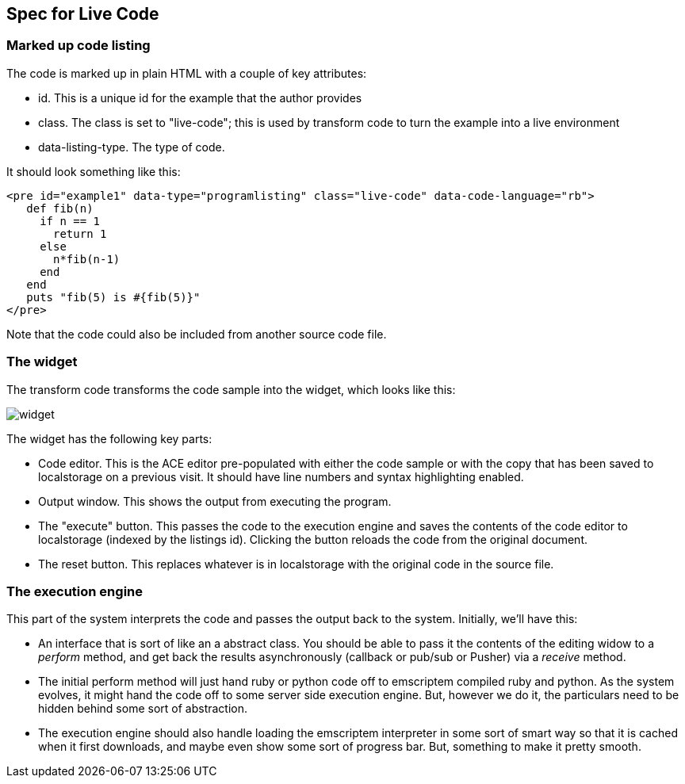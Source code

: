 == Spec for Live Code

=== Marked up code listing

The code is marked up in plain HTML with a couple of key attributes:

* id.  This is a unique id for the example that the author provides
* class.  The class is set to "live-code"; this is used by transform code to turn the example into a live environment
* data-listing-type.  The type of code.

It should look something like this:

----
<pre id="example1" data-type="programlisting" class="live-code" data-code-language="rb">
   def fib(n)
     if n == 1
       return 1
     else
       n*fib(n-1)
     end
   end
   puts "fib(5) is #{fib(5)}"
</pre>
----

Note that the code could also be included from another source code file.

=== The widget

The transform code transforms the code sample into the widget, which looks like this:

image::widget.png[]

The widget has the following key parts:

* Code editor.  This is the ACE editor pre-populated with either the code sample or with the copy that has been saved to localstorage on a previous visit.  It should have line numbers and syntax highlighting enabled.
* Output window.  This shows the output from executing the program.
* The "execute" button.  This passes the code to the execution engine and saves the contents of the code editor to localstorage (indexed by the listings id).  Clicking the button reloads the code from the original document.
* The reset button.  This replaces whatever is in localstorage with the original code in the source file.

=== The execution engine

This part of the system interprets the code and passes the output back to the system.  Initially, we'll have this:

* An interface that is sort of like an a abstract class.  You should be able to pass it the contents of the editing widow to a _perform_ method, and get back the results asynchronously (callback or pub/sub or Pusher) via a _receive_ method.  
* The initial perform method will just hand ruby or python code off to emscriptem compiled ruby and python.  As the system evolves, it might hand the code off to some server side execution engine.  But, however we do it, the particulars need to be hidden behind some sort of abstraction.
* The execution engine should also handle loading the emscriptem interpreter in some sort of smart way so that it is cached when it first downloads, and maybe even show some sort of progress bar.  But, something to make it pretty smooth.
